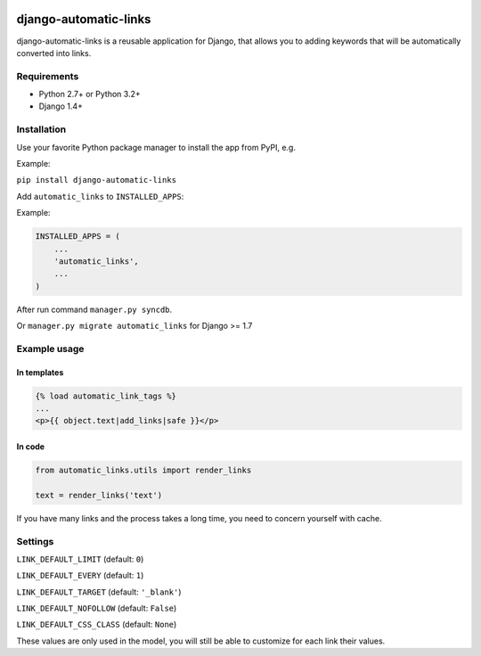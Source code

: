 .. image:: https://travis-ci.org/silentsokolov/django-automatic-links.png?branch=master
   :target: https://travis-ci.org/silentsokolov/django-automatic-links

django-automatic-links
======================

django-automatic-links is a reusable application for Django, that allows
you to adding keywords that will be automatically converted into links.


Requirements
------------

* Python 2.7+ or Python 3.2+
* Django 1.4+


Installation
------------

Use your favorite Python package manager to install the app from PyPI, e.g.

Example:

``pip install django-automatic-links``


Add ``automatic_links`` to ``INSTALLED_APPS``:

Example:

.. code:: python

    INSTALLED_APPS = (
        ...
        'automatic_links',
        ...
    )


After run command ``manager.py syncdb``.

Or ``manager.py migrate automatic_links`` for Django >= 1.7


Example usage
-------------

In templates
~~~~~~~~~~~~

.. code:: html

    {% load automatic_link_tags %}
    ...
    <p>{{ object.text|add_links|safe }}</p>


In code
~~~~~~~

.. code:: python

    from automatic_links.utils import render_links

    text = render_links('text')


If you have many links and the process takes a long time, you need to
concern yourself with cache.


Settings
--------

``LINK_DEFAULT_LIMIT`` (default: ``0``)

``LINK_DEFAULT_EVERY`` (default: ``1``)

``LINK_DEFAULT_TARGET`` (default: ``'_blank'``)

``LINK_DEFAULT_NOFOLLOW`` (default: ``False``)

``LINK_DEFAULT_CSS_CLASS`` (default: ``None``)

These values ​​are only used in the model, you will still be able to
customize for each link their values​​.
